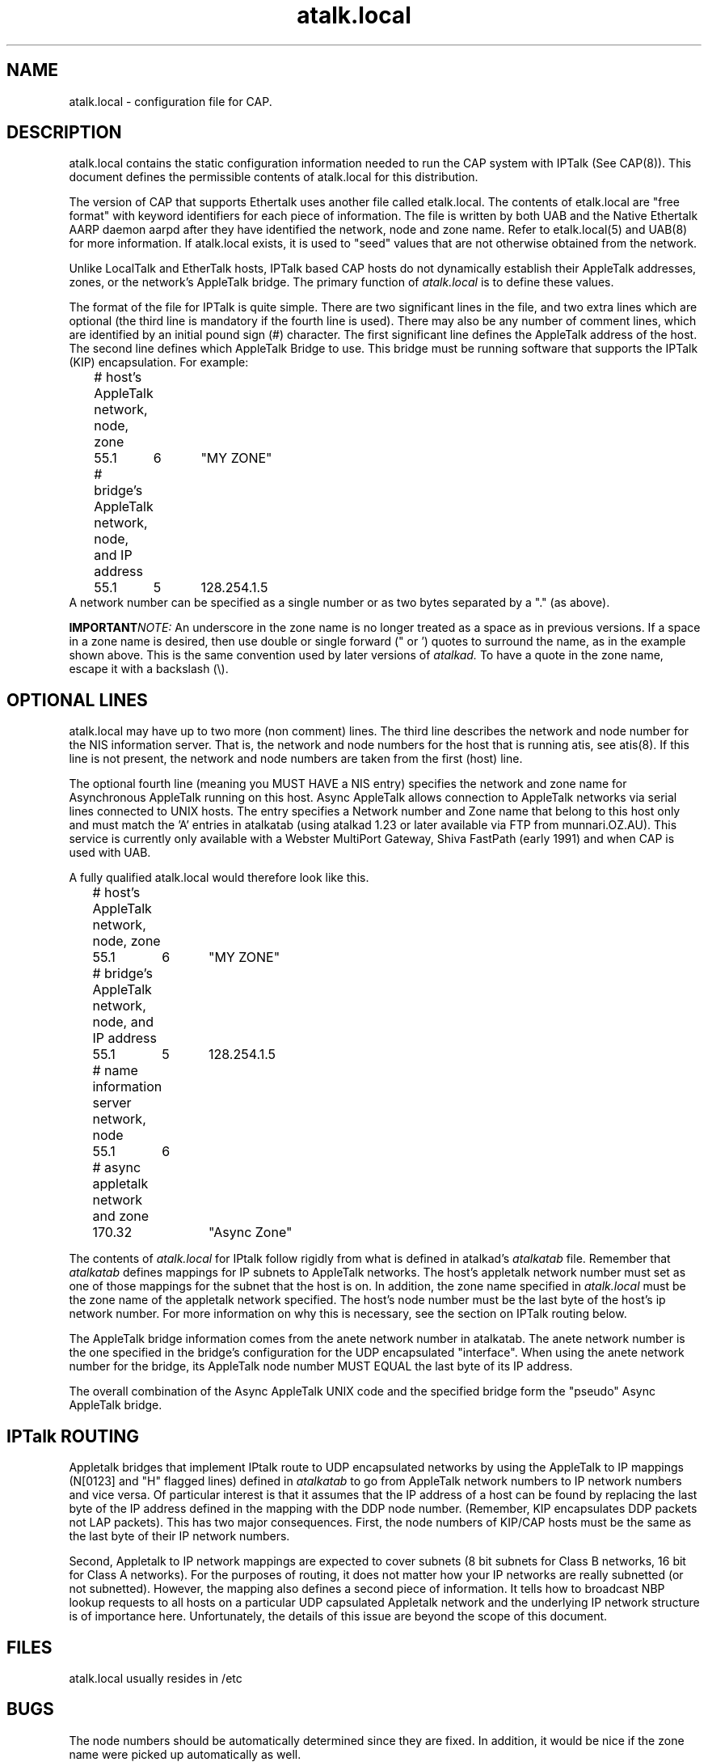 .TH atalk.local 5 "9 December 1990" "Melbourne University"
.SH NAME
atalk.local \- configuration file for CAP.
.SH DESCRIPTION
atalk.local contains the static configuration information needed to run
the CAP system with IPTalk (See CAP(8)). This document defines the
permissible contents of atalk.local for this distribution.
.PP
The version of CAP that supports Ethertalk uses another file
called etalk.local. The contents of etalk.local are "free format" with
keyword identifiers for each piece of information. The file is written by
both UAB and the Native Ethertalk AARP daemon aarpd
after they have identified the network, node and zone name. Refer to
etalk.local(5) and UAB(8) for more information. If atalk.local exists, it
is used to "seed" values that are not otherwise obtained from the network.
.PP
Unlike LocalTalk and EtherTalk hosts, IPTalk based CAP hosts do not
dynamically establish their AppleTalk addresses, zones, or the network's
AppleTalk bridge.
The primary function of 
.I atalk.local
is to define these values.
.PP
The format of the file for IPTalk is quite simple.
There are two significant lines in the file, and two extra lines which are
optional (the third line is mandatory if the fourth line is used).
There may also be any number of comment lines, which are identified
by an initial pound sign (#) character.
The first significant line defines the AppleTalk address of the host.
The second line defines which AppleTalk Bridge to use.
This bridge must be running software that supports the IPTalk
(KIP) encapsulation.
For example:
.nf
	# host's AppleTalk network, node, zone
	55.1	6	"MY ZONE"
	# bridge's AppleTalk network, node, and IP address
	55.1	5	128.254.1.5
.fi
A network number can be specified as a single number or as two bytes
separated by a "." (as above).
.sp
.BI IMPORTANT NOTE:
An underscore in the zone name is
no longer treated as a space as in previous versions.
If a space in a zone name is desired, then use double or single forward
(" or ') quotes to surround the name, as in the example shown above.
This is the same convention used by later versions of
.I atalkad.
To have a quote in the zone name, escape it with a backslash (\\).
.SH OPTIONAL LINES
atalk.local may have up to two more (non comment) lines. The third line
describes the network and node number for the NIS information server. That
is, the network and node numbers for the host that is running atis, see
atis(8). If this line is not present, the network and node numbers are
taken from the first (host) line.
.PP
The optional fourth line (meaning you MUST HAVE a NIS entry) specifies the
network and zone name for Asynchronous AppleTalk running on this host.
Async AppleTalk allows connection to AppleTalk networks via serial lines
connected to UNIX hosts. The entry specifies a Network number and Zone name
that belong to this host only and must match the 'A' entries in atalkatab
(using atalkad 1.23 or later available via FTP from munnari.OZ.AU). This
service is currently only available with a Webster MultiPort Gateway, Shiva
FastPath (early 1991) and when CAP is used with UAB.
.PP
A fully qualified atalk.local would therefore look like this.
.sp
.nf
	# host's AppleTalk network, node, zone
	55.1	6	"MY ZONE"
	# bridge's AppleTalk network, node, and IP address
	55.1	5	128.254.1.5
	# name information server network, node
	55.1	6
	# async appletalk network and zone
	170.32	"Async Zone"
.fi
.PP
The contents of 
.I atalk.local
for IPtalk follow rigidly from what is defined in atalkad's
.I atalkatab
file.  Remember that
.I atalkatab
defines mappings for IP subnets to AppleTalk networks.  The host's
appletalk network number must set as one of those mappings for 
the subnet that the host is on.  In addition, the zone name 
specified in
.I atalk.local
must be the zone name of the appletalk network specified.
The host's node number must be the last byte of the host's ip network
number.  For more information on why this is necessary, see the
section on IPTalk routing
below.
.PP
The AppleTalk bridge information comes from the anete network number in
atalkatab.
The anete network number is the one specified in the bridge's configuration
for the UDP encapsulated "interface".
When using the anete network number for the bridge,
its AppleTalk node number MUST EQUAL the last byte of its IP address.
.PP
The overall combination of the Async AppleTalk UNIX code and the specified
bridge form the "pseudo" Async AppleTalk bridge.
.SH IPTalk ROUTING
Appletalk bridges that implement IPtalk route to UDP encapsulated
networks by using the AppleTalk to IP mappings (N[0123] and "H" flagged lines)
defined in
.I atalkatab
to go from AppleTalk network numbers to IP network
numbers and vice versa.  Of
particular interest is that it assumes
that the IP address of a host can be found by replacing the last byte
of the IP address defined in the mapping with the DDP node number.
(Remember, KIP encapsulates DDP packets not LAP packets).
This has
two major consequences.  First, 
the node numbers of KIP/CAP hosts
must be the same as the last byte of their IP network numbers.
.PP
Second, Appletalk to IP network mappings
are expected to cover subnets (8 bit subnets for Class B networks, 16
bit for Class A networks).  For the purposes of routing, it does not
matter how your IP networks are really subnetted (or not subnetted).
However, the mapping also defines a second piece of information.  It
tells how to broadcast NBP lookup requests to all hosts on a
particular UDP capsulated Appletalk network and the
underlying IP network structure is of importance here.  Unfortunately,
the details of this issue are beyond the scope of this document.
.SH FILES
atalk.local usually resides in /etc
.SH BUGS
The node numbers should be automatically determined since they are
fixed.  In addition, it would be nice if the zone name were picked up
automatically as well.
.PP
.SH SEE ALSO
KIP documentation
.br
CAP(3), CAP(8), atalkatab(5), atalkad(8), atis(8)
